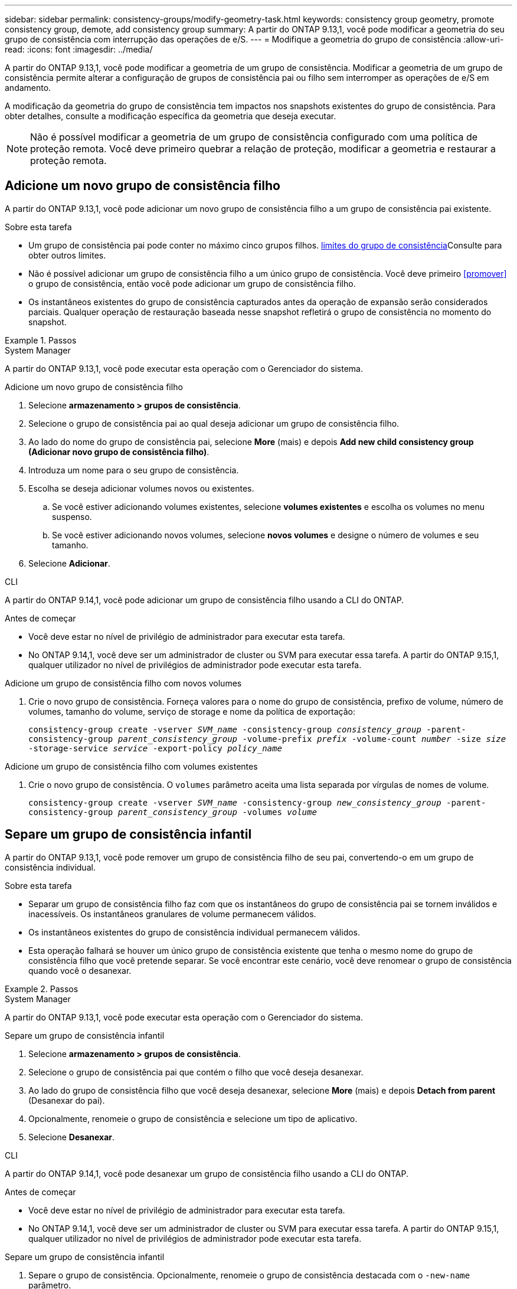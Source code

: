 ---
sidebar: sidebar 
permalink: consistency-groups/modify-geometry-task.html 
keywords: consistency group geometry, promote consistency group, demote, add consistency group 
summary: A partir do ONTAP 9.13,1, você pode modificar a geometria do seu grupo de consistência com interrupção das operações de e/S. 
---
= Modifique a geometria do grupo de consistência
:allow-uri-read: 
:icons: font
:imagesdir: ../media/


[role="lead"]
A partir do ONTAP 9.13,1, você pode modificar a geometria de um grupo de consistência. Modificar a geometria de um grupo de consistência permite alterar a configuração de grupos de consistência pai ou filho sem interromper as operações de e/S em andamento.

A modificação da geometria do grupo de consistência tem impactos nos snapshots existentes do grupo de consistência. Para obter detalhes, consulte a modificação específica da geometria que deseja executar.


NOTE: Não é possível modificar a geometria de um grupo de consistência configurado com uma política de proteção remota. Você deve primeiro quebrar a relação de proteção, modificar a geometria e restaurar a proteção remota.



== Adicione um novo grupo de consistência filho

A partir do ONTAP 9.13,1, você pode adicionar um novo grupo de consistência filho a um grupo de consistência pai existente.

.Sobre esta tarefa
* Um grupo de consistência pai pode conter no máximo cinco grupos filhos. xref:limits.html[limites do grupo de consistência]Consulte para obter outros limites.
* Não é possível adicionar um grupo de consistência filho a um único grupo de consistência. Você deve primeiro <<promover>> o grupo de consistência, então você pode adicionar um grupo de consistência filho.
* Os instantâneos existentes do grupo de consistência capturados antes da operação de expansão serão considerados parciais. Qualquer operação de restauração baseada nesse snapshot refletirá o grupo de consistência no momento do snapshot.


.Passos
[role="tabbed-block"]
====
.System Manager
--
A partir do ONTAP 9.13,1, você pode executar esta operação com o Gerenciador do sistema.

.Adicione um novo grupo de consistência filho
. Selecione *armazenamento > grupos de consistência*.
. Selecione o grupo de consistência pai ao qual deseja adicionar um grupo de consistência filho.
. Ao lado do nome do grupo de consistência pai, selecione **More** (mais) e depois **Add new child consistency group (Adicionar novo grupo de consistência filho)**.
. Introduza um nome para o seu grupo de consistência.
. Escolha se deseja adicionar volumes novos ou existentes.
+
.. Se você estiver adicionando volumes existentes, selecione **volumes existentes** e escolha os volumes no menu suspenso.
.. Se você estiver adicionando novos volumes, selecione **novos volumes** e designe o número de volumes e seu tamanho.


. Selecione **Adicionar**.


--
.CLI
--
A partir do ONTAP 9.14,1, você pode adicionar um grupo de consistência filho usando a CLI do ONTAP.

.Antes de começar
* Você deve estar no nível de privilégio de administrador para executar esta tarefa.
* No ONTAP 9.14,1, você deve ser um administrador de cluster ou SVM para executar essa tarefa. A partir do ONTAP 9.15,1, qualquer utilizador no nível de privilégios de administrador pode executar esta tarefa.


.Adicione um grupo de consistência filho com novos volumes
. Crie o novo grupo de consistência. Forneça valores para o nome do grupo de consistência, prefixo de volume, número de volumes, tamanho do volume, serviço de storage e nome da política de exportação:
+
`consistency-group create -vserver _SVM_name_ -consistency-group _consistency_group_ -parent-consistency-group _parent_consistency_group_ -volume-prefix _prefix_ -volume-count _number_ -size _size_ -storage-service _service_ -export-policy _policy_name_`



.Adicione um grupo de consistência filho com volumes existentes
. Crie o novo grupo de consistência. O `volumes` parâmetro aceita uma lista separada por vírgulas de nomes de volume.
+
`consistency-group create -vserver _SVM_name_ -consistency-group _new_consistency_group_ -parent-consistency-group _parent_consistency_group_ -volumes _volume_`



--
====


== Separe um grupo de consistência infantil

A partir do ONTAP 9.13,1, você pode remover um grupo de consistência filho de seu pai, convertendo-o em um grupo de consistência individual.

.Sobre esta tarefa
* Separar um grupo de consistência filho faz com que os instantâneos do grupo de consistência pai se tornem inválidos e inacessíveis. Os instantâneos granulares de volume permanecem válidos.
* Os instantâneos existentes do grupo de consistência individual permanecem válidos.
* Esta operação falhará se houver um único grupo de consistência existente que tenha o mesmo nome do grupo de consistência filho que você pretende separar. Se você encontrar este cenário, você deve renomear o grupo de consistência quando você o desanexar.


.Passos
[role="tabbed-block"]
====
.System Manager
--
A partir do ONTAP 9.13,1, você pode executar esta operação com o Gerenciador do sistema.

.Separe um grupo de consistência infantil
. Selecione *armazenamento > grupos de consistência*.
. Selecione o grupo de consistência pai que contém o filho que você deseja desanexar.
. Ao lado do grupo de consistência filho que você deseja desanexar, selecione **More** (mais) e depois **Detach from parent** (Desanexar do pai).
. Opcionalmente, renomeie o grupo de consistência e selecione um tipo de aplicativo.
. Selecione **Desanexar**.


--
.CLI
--
A partir do ONTAP 9.14,1, você pode desanexar um grupo de consistência filho usando a CLI do ONTAP.

.Antes de começar
* Você deve estar no nível de privilégio de administrador para executar esta tarefa.
* No ONTAP 9.14,1, você deve ser um administrador de cluster ou SVM para executar essa tarefa. A partir do ONTAP 9.15,1, qualquer utilizador no nível de privilégios de administrador pode executar esta tarefa.


.Separe um grupo de consistência infantil
. Separe o grupo de consistência. Opcionalmente, renomeie o grupo de consistência destacada com o `-new-name` parâmetro.
+
`consistency-group detach -vserver _SVM_name_ -consistency-group _child_consistency_group_ -parent-consistency-group _parent_consistency_group_ [-new-name _new_name_]`



--
====


== Mover um único grupo de consistência existente em um grupo de consistência pai

A partir do ONTAP 9.13,1, você pode converter um único grupo de consistência existente para um grupo de consistência filho. Você pode mover o grupo de consistência em um grupo de consistência pai existente ou criar um novo grupo de consistência pai durante a operação mover.

.Sobre esta tarefa
* O grupo de consistência pai deve ter quatro ou menos filhos. Um grupo de consistência pai pode conter no máximo cinco grupos filhos. xref:limits.html[limites do grupo de consistência]Consulte para obter outros limites.
* Os instantâneos existentes do grupo de consistência _pai_ capturados antes desta operação são considerados parciais. Qualquer operação de restauração baseada em um desses snapshots reflete o grupo de consistência no momento do snapshot.
* Os instantâneos de grupos de consistência existentes do único grupo de consistência permanecem válidos.


.Passos
[role="tabbed-block"]
====
.System Manager
--
A partir do ONTAP 9.13,1, você pode executar esta operação com o Gerenciador do sistema.

.Mover um único grupo de consistência existente em um grupo de consistência pai
. Selecione *armazenamento > grupos de consistência*.
. Selecione o grupo de consistência que deseja converter.
. Selecione **More** (mais) e, em seguida, **mover para o grupo de consistência diferente**.
. Opcionalmente, insira um novo nome para o grupo de consistência e selecione um tipo de componente. Por padrão, o tipo de componente será outro.
. Escolha se deseja migrar para um grupo de consistência pai existente ou criar um novo grupo de consistência pai:
+
.. Para migrar para um grupo de consistência pai existente, selecione **grupo de consistência existente** e escolha o grupo de consistência no menu suspenso.
.. Para criar um novo grupo de consistência pai, selecione **novo grupo de consistência** e, em seguida, forneça um nome para o novo grupo de consistência.


. Selecione **mover**.


--
.CLI
--
A partir do ONTAP 9.14,1, você pode mover um único grupo de consistência em um grupo de consistência pai usando a CLI do ONTAP.

.Antes de começar
* Você deve estar no nível de privilégio de administrador para executar esta tarefa.
* No ONTAP 9.14,1, você deve ser um administrador de cluster ou SVM para executar essa tarefa. A partir do ONTAP 9.15,1, qualquer utilizador no nível de privilégios de administrador pode executar esta tarefa.


.Mover um grupo de consistência em um novo grupo de consistência pai
. Crie o novo grupo de consistência pai. O `-consistency-groups` parâmetro migrará qualquer grupo de consistência existente para o novo pai.
+
`consistency-group attach -vserver _svm_name_ -consistency-group _parent_consistency_group_ -consistency-groups _child_consistency_group_`



.Mover um grupo de consistência em um grupo de consistência existente
. Mover o grupo de consistência:
+
`consistency-group add -vserver _SVM_name_ -consistency-group _consistency_group_ -parent-consistency-group _parent_consistency_group_`



--
====


== Promover um grupo de consistência infantil

A partir do ONTAP 9.13,1, você pode promover um único grupo de consistência para um grupo de consistência pai. Quando você promove o grupo de consistência único para um pai, você também cria um novo grupo de consistência filho que herda todos os volumes no grupo de consistência original e único.

.Sobre esta tarefa
* Se você quiser converter um grupo de consistência filho para um grupo de consistência pai, primeiro <<detach>> o grupo de consistência filho, siga este procedimento.
* Os instantâneos existentes do grupo de consistência permanecem válidos depois de promover o grupo de consistência.


[role="tabbed-block"]
====
.System Manager
--
A partir do ONTAP 9.13,1, você pode executar esta operação com o Gerenciador do sistema.

.Promover um grupo de consistência infantil
. Selecione *armazenamento > grupos de consistência*.
. Selecione o grupo de consistência que deseja promover.
. Selecione ** mais** e depois **promover para o grupo de consistência pai**.
. Digite um ** Nome** e selecione um **tipo de componente** para o grupo de consistência filho.
. Selecione **promover**.


--
.CLI
--
A partir do ONTAP 9.14,1, você pode mover um único grupo de consistência em um grupo de consistência pai usando a CLI do ONTAP.

.Antes de começar
* Você deve estar no nível de privilégio de administrador para executar esta tarefa.
* No ONTAP 9.14,1, você deve ser um administrador de cluster ou SVM para executar essa tarefa. A partir do ONTAP 9.15,1, qualquer utilizador no nível de privilégios de administrador pode executar esta tarefa.


.Promover um grupo de consistência infantil
. Promover o grupo de consistência. Este comando criará um grupo de consistência pai e um filho.
+
`consistency-group promote -vserver _SVM_name_ -consistency-group _existing_consistency_group_ -new-name _new_child_consistency_group_`



--
====


== Demote um pai para um único grupo de consistência

A partir do ONTAP 9.13,1, você pode rebaixar um grupo de consistência pai para um único grupo de consistência. A rebaixamento do pai achata a hierarquia do grupo de consistência, removendo todos os grupos de consistência filho associados. Todos os volumes no grupo consistência permanecerão sob o novo grupo de consistência única.

.Sobre esta tarefa
* Os instantâneos existentes do grupo de consistência _parent_ permanecem válidos depois de rebaixá-lo para uma única consistência. Os instantâneos existentes de qualquer um dos grupos de consistência _filho_ associados desse pai tornam-se inválidos ao serem rebaixados. Os instantâneos de volume individuais no grupo de consistência filho continuam acessíveis como instantâneos granulares de volume.


.Passos
[role="tabbed-block"]
====
.System Manager
--
A partir do ONTAP 9.13,1, você pode executar esta operação com o Gerenciador do sistema.

.Demote um grupo de consistência
. Selecione *armazenamento > grupos de consistência*.
. Selecione o grupo de consistência pai que deseja rebaixar.
. Selecione ** mais** e depois **demote para um único grupo de consistência**.
. Um aviso irá informá-lo de que todos os grupos de consistência filho associados serão eliminados e os seus volumes serão movidos para o novo grupo de consistência único. Selecione **demote** para confirmar que compreende o impactos.


--
.CLI
--
A partir do ONTAP 9.14,1, você pode rebaixar um grupo de consistência usando a CLI do ONTAP.

.Antes de começar
* Você deve estar no nível de privilégio de administrador para executar esta tarefa.
* No ONTAP 9.14,1, você deve ser um administrador de cluster ou SVM para executar essa tarefa. A partir do ONTAP 9.15,1, qualquer utilizador no nível de privilégios de administrador pode executar esta tarefa.


.Demote um grupo de consistência
. Demote o grupo de consistência. Use o parâmetro opcional `-new-name` para renomear o grupo de consistência.
+
`consistency-group demote -vserver _SVM_name_ -consistency-group _parent_consistency_group_ [-new-name _new_consistency_group_name_]`



--
====